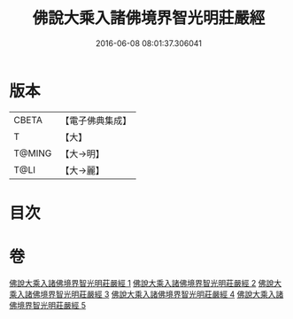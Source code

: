 #+TITLE: 佛說大乘入諸佛境界智光明莊嚴經 
#+DATE: 2016-06-08 08:01:37.306041

* 版本
 |     CBETA|【電子佛典集成】|
 |         T|【大】     |
 |    T@MING|【大→明】   |
 |      T@LI|【大→麗】   |

* 目次

* 卷
[[file:KR6f0051_001.txt][佛說大乘入諸佛境界智光明莊嚴經 1]]
[[file:KR6f0051_002.txt][佛說大乘入諸佛境界智光明莊嚴經 2]]
[[file:KR6f0051_003.txt][佛說大乘入諸佛境界智光明莊嚴經 3]]
[[file:KR6f0051_004.txt][佛說大乘入諸佛境界智光明莊嚴經 4]]
[[file:KR6f0051_005.txt][佛說大乘入諸佛境界智光明莊嚴經 5]]

